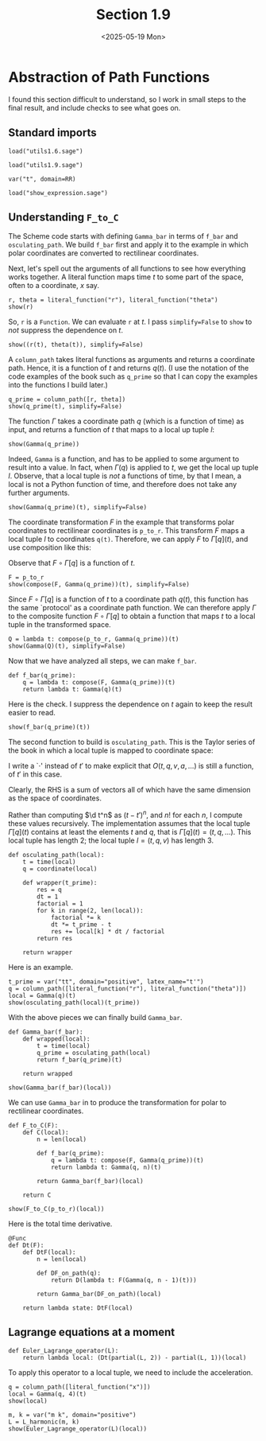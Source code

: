 #+TITLE: Section 1.9
#+AUTHOR: Nicky
#+date: <2025-05-19 Mon>

#+OPTIONS: toc:nil author:nil date:nil title:t

#+LATEX_CLASS: subfiles
#+LATEX_CLASS_OPTIONS: [sicm_sagemath]

#+PROPERTY: header-args:sage :session section19 :eval never-export :exports code :results none :tangle ../sage/section1.9.sage :dir ../sage



* Abstraction of Path Functions

I found this section difficult to understand, so I work in small steps to the final result, and include checks to see what goes on.

** Standard imports

#+attr_latex: :options label=../sage/utils1.9.sage
#+begin_src sage :tangle ../sage/utils1.9.sage
load("utils1.6.sage")
#+end_src

#+attr_latex: :options label=../sage/section1.9.sage
#+begin_src sage
load("utils1.9.sage")

var("t", domain=RR)
#+end_src


#+attr_latex: :options label=don't tangle
#+begin_src sage :exports code  :tangle no
load("show_expression.sage")
#+end_src

**  Understanding ~F_to_C~

The Scheme code starts with defining ~Gamma_bar~ in terms of ~f_bar~ and ~osculating_path~.
We build ~f_bar~ first and apply it to the example in which polar coordinates are converted to rectilinear coordinates.


Next, let's spell out the arguments of all functions to see how everything works together.
A literal function maps time $t$ to some part of the space, often to a coordinate, $x$ say.
#+attr_latex: :options label=../sage/section1.9.sage
#+begin_src sage :exports both :results replace latex
r, theta = literal_function("r"), literal_function("theta")
show(r)
#+end_src


#+RESULTS:
#+begin_export latex
\begin{dmath*}
\text{\texttt{<{\char`\_}{\char`\_}main{\char`\_}{\char`\_}.Function{ }object{ }at{ }0x752ed4eb27a0>}}
\end{dmath*}
#+end_export

So, ~r~ is a ~Function~.
We can evaluate ~r~ at $t$.
I pass ~simplify=False~ to ~show~ to /not/ suppress the dependence on $t$.
#+attr_latex: :options label=../sage/section1.9.sage
#+begin_src sage :exports both :results replace latex
show((r(t), theta(t)), simplify=False)
#+end_src

#+RESULTS:
#+begin_export latex
\begin{dmath*}
 \left(r\left(t\right), \theta\left(t\right)\right)
 \end{dmath*}
#+end_export

A ~column_path~ takes literal functions as arguments and returns a coordinate path. Hence, it is a function of $t$ and returns $q(t)$.
(I use the notation of the code examples of the book such as ~q_prime~ so that I can copy the examples into the functions I build later.)
#+attr_latex: :options label=../sage/section1.9.sage
#+begin_src sage :exports both :results replace latex
q_prime = column_path([r, theta])
show(q_prime(t), simplify=False)
#+end_src

#+RESULTS:
#+begin_export latex
\begin{dmath*}
 \left[\begin{array}{c}
r\left(t\right) \\
\theta\left(t\right)
\end{array}\right]
 \end{dmath*}
#+end_export


The function $\Gamma$ takes a coordinate path $q$ (which is a function of time) as input, and returns a function of $t$ that maps to a local up tuple $l$:
\begin{align*}
\Gamma[q]: t \to l=(t, q(t), v(t), \ldots).
\end{align*}

#+attr_latex: :options label=../sage/section1.9.sage
#+begin_src sage :exports both :results replace latex
show(Gamma(q_prime))
#+end_src

#+RESULTS:
#+begin_export latex
\begin{dmath*}
\text{\texttt{<function{ }Gamma.<locals>.<lambda>{ }at{ }0x752ed4ba0cc0>}}
\end{dmath*}
#+end_export

Indeed, ~Gamma~ is a function, and has to be applied to some argument to result into a value. In fact,
when $\Gamma(q)$ is applied to $t$, we get the local up tuple $l$.
Observe, that a local tuple is /not/ a functions of time, by that I mean, a local is not a Python function of time, and therefore does not take any further arguments.
#+attr_latex: :options label=../sage/section1.9.sage
#+begin_src sage :exports both :results replace latex
show(Gamma(q_prime)(t), simplify=False)
#+end_src

#+RESULTS:
#+begin_export latex
\begin{dmath*}
 \begin{array}{c}\begin{array}{c} t \end{array} \\ \begin{array}{c} \left[\begin{array}{c}
r\left(t\right) \\
\theta\left(t\right)
\end{array}\right] \end{array} \\ \begin{array}{c} \left[\begin{array}{c}
\frac{\partial}{\partial t}r\left(t\right) \\
\frac{\partial}{\partial t}\theta\left(t\right)
\end{array}\right] \end{array} \\ \end{array}
 \end{dmath*}
#+end_export


The coordinate transformation $F$ in the example that transforms polar coordinates to rectilinear coordinates is ~p_to_r~.
This transform $F$ maps a local tuple $l$ to coordinates ~q(t)~.
Therefore, we can apply $F$ to $\Gamma[q](t)$, and use composition like this:
\begin{align*}
F(\Gamma[q](t)) = (F\circ \Gamma[q])(t).
\end{align*}
Observe that $F\circ \Gamma[q]$ is a function of $t$.


#+attr_latex: :options label=../sage/section1.9.sage
#+begin_src sage :exports both :results replace latex
F = p_to_r
show(compose(F, Gamma(q_prime))(t), simplify=False)
#+end_src

#+RESULTS:
#+begin_export latex
\begin{dmath*}
 \left[\begin{array}{c}
\cos\left(\theta\left(t\right)\right) r\left(t\right) \\
r\left(t\right) \sin\left(\theta\left(t\right)\right)
\end{array}\right]
 \end{dmath*}
#+end_export

Since $F\circ \Gamma[q]$ is a function of $t$ to a coordinate path $q(t)$, this function has the same `protocol' as a coordinate path function.
We can therefore apply $\Gamma$ to the composite function $F\circ \Gamma[q]$ to obtain a function that maps $t$ to a local tuple in the transformed space.
\begin{align*}
Q: t \to \Gamma[F\circ \Gamma[q]](t).
\end{align*}

#+attr_latex: :options label=../sage/section1.9.sage
#+begin_src sage :exports both :results replace latex
Q = lambda t: compose(p_to_r, Gamma(q_prime))(t)
show(Gamma(Q)(t), simplify=False)
#+end_src


#+RESULTS:
#+begin_export latex
\begin{dmath*}
 \begin{array}{c}\begin{array}{c} t \end{array} \\ \begin{array}{c} \left[\begin{array}{c}
\cos\left(\theta\left(t\right)\right) r\left(t\right) \\
r\left(t\right) \sin\left(\theta\left(t\right)\right)
\end{array}\right] \end{array} \\ \begin{array}{c} \left[\begin{array}{c}
-r\left(t\right) \sin\left(\theta\left(t\right)\right) \frac{\partial}{\partial t}\theta\left(t\right) + \cos\left(\theta\left(t\right)\right) \frac{\partial}{\partial t}r\left(t\right) \\
\cos\left(\theta\left(t\right)\right) r\left(t\right) \frac{\partial}{\partial t}\theta\left(t\right) + \sin\left(\theta\left(t\right)\right) \frac{\partial}{\partial t}r\left(t\right)
\end{array}\right] \end{array} \\ \end{array}
 \end{dmath*}
#+end_export

Now that we have analyzed all steps, we can make ~f_bar~.
#+attr_latex: :options label=../sage/utils1.9.sage
#+begin_src sage :tangle ../sage/utils1.9.sage
def f_bar(q_prime):
    q = lambda t: compose(F, Gamma(q_prime))(t)
    return lambda t: Gamma(q)(t)
#+end_src

Here is the check. I suppress the dependence on $t$ again to keep the result easier to read.
#+attr_latex: :options label=../sage/section1.9.sage
#+begin_src sage :exports both :results replace latex
show(f_bar(q_prime)(t))
#+end_src


#+RESULTS:
#+begin_export latex
\begin{dmath*}
\begin{array}{c}\begin{array}{c} t \end{array} \\ \begin{array}{c} \left[\begin{array}{c}
\cos\left(\theta\right) r \\
r \sin\left(\theta\right)
\end{array}\right] \end{array} \\ \begin{array}{c} \left[\begin{array}{c}
-r \sin\left(\theta\right) \dot \theta + \cos\left(\theta\right) \dot r \\
\cos\left(\theta\right) r \dot \theta + \sin\left(\theta\right) \dot r
\end{array}\right] \end{array} \\ \end{array}
\end{dmath*}
#+end_export


The second function to build is ~osculating_path~. This is the Taylor series of the book in which a local tuple is mapped to coordinate space:
\begin{align*}
O(t, q, v, a, \ldots)(\cdot) = q + v(\cdot -t) + a/2 (\cdot - t)^{2} + \cdots.
\end{align*}
I write a `$\cdot$' instead of $t'$ to make explicit that $O(t, q, v, a, \ldots)$ is still a function, of $t'$ in this case.

Clearly, the RHS is a sum of vectors all of which have the same dimension as the space of coordinates.

Rather than computing $\d t^n$ as $(t-t')^n$, and $n!$ for each $n$, I compute these values recursively.
The implementation assumes that the local tuple $\Gamma[q](t)$ contains at least the elements $t$ and $q$, that is $\Gamma[q](t) = (t, q, \ldots)$. This local tuple has length $2$;  the local tuple $l = (t, q, v)$ has length $3$.
#+attr_latex: :options label=../sage/utils1.9.sage
#+begin_src sage :tangle ../sage/utils1.9.sage
def osculating_path(local):
    t = time(local)
    q = coordinate(local)

    def wrapper(t_prime):
        res = q
        dt = 1
        factorial = 1
        for k in range(2, len(local)):
            factorial *= k
            dt *= t_prime - t
            res += local[k] * dt / factorial
        return res

    return wrapper
#+end_src

Here is an example.
#+attr_latex: :options label=../sage/section1.9.sage
#+begin_src sage :exports both :results replace latex
t_prime = var("tt", domain="positive", latex_name="t'")
q = column_path([literal_function("r"), literal_function("theta")])
local = Gamma(q)(t)
show(osculating_path(local)(t_prime))
#+end_src


#+RESULTS:
#+begin_export latex
\begin{dmath*}
\left[\begin{array}{c}
-\frac{1}{2} \, {\left(t - {t'}\right)} \dot r + r \\
-\frac{1}{2} \, {\left(t - {t'}\right)} \dot \theta + \theta
\end{array}\right]
\end{dmath*}
#+end_export

With the above pieces we can finally build ~Gamma_bar~.
#+attr_latex: :options label=../sage/utils1.9.sage
#+begin_src sage :tangle ../sage/utils1.9.sage
def Gamma_bar(f_bar):
    def wrapped(local):
        t = time(local)
        q_prime = osculating_path(local)
        return f_bar(q_prime)(t)

    return wrapped
#+end_src


#+attr_latex: :options label=../sage/section1.9.sage
#+begin_src sage :exports both :results replace latex
show(Gamma_bar(f_bar)(local))
#+end_src

#+RESULTS:
#+begin_export latex
\begin{dmath*}
\begin{array}{c}\begin{array}{c} t \end{array} \\ \begin{array}{c} \left[\begin{array}{c}
\cos\left(\theta\right) r \\
r \sin\left(\theta\right)
\end{array}\right] \end{array} \\ \begin{array}{c} \left[\begin{array}{c}
-r \sin\left(\theta\right) \dot \theta + \cos\left(\theta\right) \dot r \\
\cos\left(\theta\right) r \dot \theta + \sin\left(\theta\right) \dot r
\end{array}\right] \end{array} \\ \end{array}
\end{dmath*}
#+end_export

We can use ~Gamma_bar~ in to produce the transformation for polar to rectilinear coordinates.
#+attr_latex: :options label=../sage/utils1.9.sage
#+begin_src sage :tangle ../sage/utils1.9.sage
def F_to_C(F):
    def C(local):
        n = len(local)

        def f_bar(q_prime):
            q = lambda t: compose(F, Gamma(q_prime))(t)
            return lambda t: Gamma(q, n)(t)

        return Gamma_bar(f_bar)(local)

    return C
#+end_src


#+attr_latex: :options label=../sage/section1.9.sage
#+begin_src sage :exports both :results replace latex
show(F_to_C(p_to_r)(local))
#+end_src


#+RESULTS:
#+begin_export latex
\begin{dmath*}
\begin{array}{c}\begin{array}{c} t \end{array} \\ \begin{array}{c} \left[\begin{array}{c}
\cos\left(\theta\right) r \\
r \sin\left(\theta\right)
\end{array}\right] \end{array} \\ \begin{array}{c} \left[\begin{array}{c}
-r \sin\left(\theta\right) \dot \theta + \cos\left(\theta\right) \dot r \\
\cos\left(\theta\right) r \dot \theta + \sin\left(\theta\right) \dot r
\end{array}\right] \end{array} \\ \end{array}
\end{dmath*}
#+end_export


Here is the total time derivative.
#+attr_latex: :options label=../sage/utils1.9.sage
#+begin_src sage :tangle ../sage/utils1.9.sage
@Func
def Dt(F):
    def DtF(local):
        n = len(local)

        def DF_on_path(q):
            return D(lambda t: F(Gamma(q, n - 1)(t)))

        return Gamma_bar(DF_on_path)(local)

    return lambda state: DtF(local)
#+end_src


** Lagrange equations at a moment

#+attr_latex: :options label=../sage/utils1.9.sage
#+begin_src sage :tangle ../sage/utils1.9.sage
def Euler_Lagrange_operator(L):
    return lambda local: (Dt(partial(L, 2)) - partial(L, 1))(local)
#+end_src

To apply this operator to a local tuple, we need to include the acceleration.
#+attr_latex: :options label=../sage/section1.9.sage
#+begin_src sage :exports both :results replace latex
q = column_path([literal_function("x")])
local = Gamma(q, 4)(t)
show(local)
#+end_src

#+RESULTS:
#+begin_export latex
\begin{dmath*}
\begin{array}{c}\begin{array}{c} t \end{array} \\ \begin{array}{c} \left[\begin{array}{c}
x
\end{array}\right] \end{array} \\ \begin{array}{c} \left[\begin{array}{c}
\dot x
\end{array}\right] \end{array} \\ \begin{array}{c} \left[\begin{array}{c}
\ddot x
\end{array}\right] \end{array} \\ \end{array}
\end{dmath*}
#+end_export

#+attr_latex: :options label=../sage/section1.9.sage
#+begin_src sage :exports both :results replace latex
m, k = var("m k", domain="positive")
L = L_harmonic(m, k)
show(Euler_Lagrange_operator(L)(local))
#+end_src

#+RESULTS:
#+begin_export latex
\begin{dmath*}
\left[\begin{array}{c}
k x + m \ddot x
\end{array}\right]
\end{dmath*}
#+end_export
